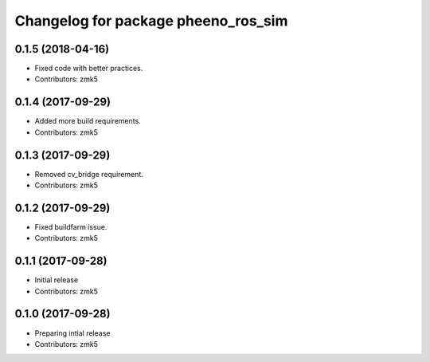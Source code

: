 ^^^^^^^^^^^^^^^^^^^^^^^^^^^^^^^^^^^^
Changelog for package pheeno_ros_sim
^^^^^^^^^^^^^^^^^^^^^^^^^^^^^^^^^^^^

0.1.5 (2018-04-16)
------------------
* Fixed code with better practices.
* Contributors: zmk5

0.1.4 (2017-09-29)
------------------
* Added more build requirements.
* Contributors: zmk5

0.1.3 (2017-09-29)
------------------
* Removed cv_bridge requirement.
* Contributors: zmk5

0.1.2 (2017-09-29)
------------------
* Fixed buildfarm issue.
* Contributors: zmk5

0.1.1 (2017-09-28)
------------------
* Initial release
* Contributors: zmk5

0.1.0 (2017-09-28)
------------------
* Preparing intial release
* Contributors: zmk5
